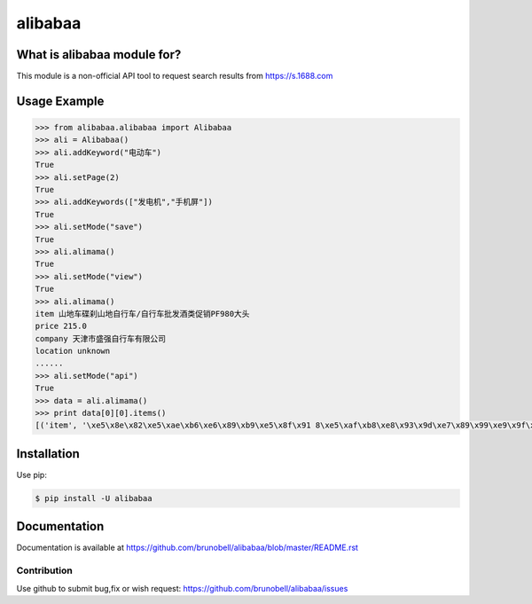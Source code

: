 ================
alibabaa
================


What is alibabaa module for?
------------------------------------

This module is a non-official API tool to request search results from https://s.1688.com


Usage Example
-------------

.. code:: python

    >>> from alibabaa.alibabaa import Alibabaa
    >>> ali = Alibabaa()
    >>> ali.addKeyword("电动车")
    True
    >>> ali.setPage(2)
    True
    >>> ali.addKeywords(["发电机","手机屏"])
    True
    >>> ali.setMode("save")
    True
    >>> ali.alimama()
    True
    >>> ali.setMode("view")
    True
    >>> ali.alimama()
    item 山地车碟刹山地自行车/自行车批发酒类促销PF980大头
    price 215.0
    company 天津市盛强自行车有限公司
    location unknown
    ......
    >>> ali.setMode("api")
    True
    >>> data = ali.alimama()
    >>> print data[0][0].items()
    [('item', '\xe5\x8e\x82\xe5\xae\xb6\xe6\x89\xb9\xe5\x8f\x91 8\xe5\xaf\xb8\xe8\x93\x9d\xe7\x89\x99\xe9\x9f\xb3\xe5\x93\x8d\xe6\x99\xba\xe8\x83\xbd\xe7\x94\xb5\xe5\x8a\xa8\xe5\x8f\x8c\xe8\xbd\xae\xe5\xb9\xb3\xe8\xa1\xa1\xe8\xbd\xa6 \xe4\xb8\xa4\xe8\xbd\xae\xe6\xb3\x8a\xe7\xa7\xbb\xe8\xbd\xa6 \xe7\x94\xb5\xe5\x8a\xa8\xe6\x89\xad\xe6\x89\xad\xe8\xbd\xa6'), ('price', 299.0), ('company', '\xe6\xb7\xb1\xe5\x9c\xb3\xe5\xb8\x82\xe6\x98\x93\xe5\x9f\x8e\xe7\xa7\x91\xe6\x8a\x80\xe5\x8f\x91\xe5\xb1\x95\xe6\x9c\x89\xe9\x99\x90\xe5\x85\xac\xe5\x8f\xb8'), ('location', '\xe6\xb7\xb1\xe5\x9c\xb3\xe5\xb8\x82\xe5\xae\x9d\xe5\xae\x89\xe5\x8c\xba')]

Installation
------------

Use pip:

.. code:: shell

    $ pip install -U alibabaa


Documentation
-------------

Documentation is available at https://github.com/brunobell/alibabaa/blob/master/README.rst


Contribution
============

Use github to submit bug,fix or wish request: https://github.com/brunobell/alibabaa/issues
